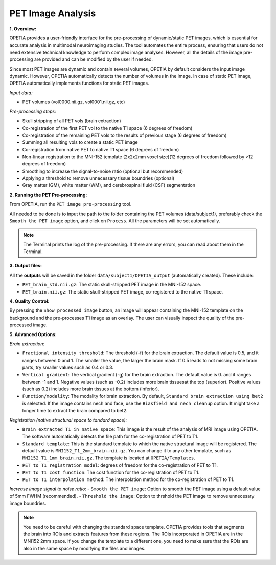 PET Image Analysis
====================

**1. Overview:**

OPETIA provides a user-friendly interface for the pre-processing of dynamic/static PET images, which is essential for accurate analysis in multimodal neuroimaging studies. The tool automates the entire process, ensuring that users do not need extensive technical knowledge to perform complex image analyses. However, all the details of the image pre-processing are provided and can be modified by the user if needed.

Since most PET images are dynamic and contain several volumes, OPETIA by default considers the input image dynamic. However, OPETIA automatically detects the number of volumes in the image. In case of static PET image, OPETIA automatically implements functions for static PET images.

*Input data:*

- PET volumes (vol0000.nii.gz, vol0001.nii.gz, etc)

*Pre-processing steps:*

- Skull stripping of all PET vols (brain extraction)
- Co-registration of the first PET vol to the native T1 space (6 degrees of freedom)
- Co-registration of the remaining PET vols to the results of previous stage (6 degrees of freedom)
- Summing all resulting vols to create a static PET image
- Co-registration from native PET to native T1 space (6 degrees of freedom)
- Non-linear registration to the MNI-152 template (2x2x2mm voxel size)(12 degrees of freedom followed by >12 degrees of freedom)
- Smoothing to increase the signal-to-noise ratio (optional but recommended)
- Applying a threshold to remove unnecessary tissue boundries (optional)
- Gray matter (GM), white matter (WM), and cerebrospinal fluid (CSF) segmentation

**2. Running the PET Pre-processing:**

From OPETIA, run the ``PET image pre-processing`` tool.

.. image:: images/OPETIA_PET.png
   :alt:  Image
   :width: 400px
   :align: center

.. raw:: html

       <br><br>

All needed to be done is to input the path to the folder containing the PET volumes (data/subject1), preferably check the ``Smooth the PET image`` option, and click on ``Process``. All the parameters will be set automatically.

.. admonition:: Note

   The Terminal prints the log of the pre-processing. If there are any errors, you can read about them in the Terminal.


**3. Output files:**

All the **outputs** will be saved in the folder ``data/subject1/OPETIA_output`` (automatically created). These include:

- ``PET_brain_std.nii.gz``: The static skull-stripped PET image in the MNI-152 space.
- ``PET_brain.nii.gz``: The static skull-stripped PET image, co-registered to the native T1 space.

**4. Quality Control:**

By pressing the ``Show processed image`` button, an image will appear containing the MNI-152 template on the background and the pre-processes T1 image as an overlay. The user can visually inspect the quality of the pre-processed image.

.. image:: images/PET_QC.png
   :alt:  Image
   :width: 800px
   :align: center

.. raw:: html

       <br><br>

**5. Advanced Options:**

*Brain extraction:*

- ``Fractional intensity threshold``: The threshold (-f) for the brain extraction. The default value is 0.5, and it ranges between 0 and 1. The smaller the value, the larger the brain mask. If 0.5 leads to not missing some brain parts, try smaller values such as 0.4 or 0.3.
- ``Vertical gradient``: The vertical gradient (-g) for the brain extraction. The default value is 0. and it ranges between -1 and 1. Negative values (such as -0.2) includes more brain tissuesat the top (superior). Positive values (such as 0.2) includes more brain tissues at the bottom (inferior).
- ``Function/modality``: The modality for brain extraction. By default, ``Standard brain extraction using bet2`` is selected. If the image contains nech and face, use the ``Biasfield and nech cleanup`` option. It might take a longer time to extract the brain compared to bet2.

*Registration (native structural space to tandard space):*

- ``Brain extracted T1 in native space``: This image is the result of the analysis of MRI image using OPETIA. The software automatically detects the file path for the co-registration of PET to T1.
- ``Standard template``: This is the standard template to which the native structural image will be registered. The default value is ``MNI152_T1_2mm_brain.nii.gz``. You can change it to any other template, such as ``MNI152_T1_1mm_brain.nii.gz``. The template is located at ``OPETIA/Templates``.
- ``PET to T1 registration model``: degrees of freedom for the co-registration of PET to T1.
- ``PET to T1 cost function``: The cost function for the co-registration of PET to T1.
- ``PET to T1 interpolation method``: The interpolation method for the co-registration of PET to T1.

*Increase image signal to noise ratio*:
- ``Smooth the PET image``: Option to smooth the PET image using a default value of 5mm FWHM (recommended).
- ``Threshold the image``: Option to thrshold the PET image to remove unnecesary image boundries.

.. admonition:: Note
    
    You need to be careful with changing the standard space template. OPETIA provides tools that segments the brain into ROIs and extracts features from these regions. The ROIs incorporated in OPETIA are in the MNI152 2mm space. If you change the template to a different one, you need to make sure that the ROIs are also in the same space by modifying the files and images.





